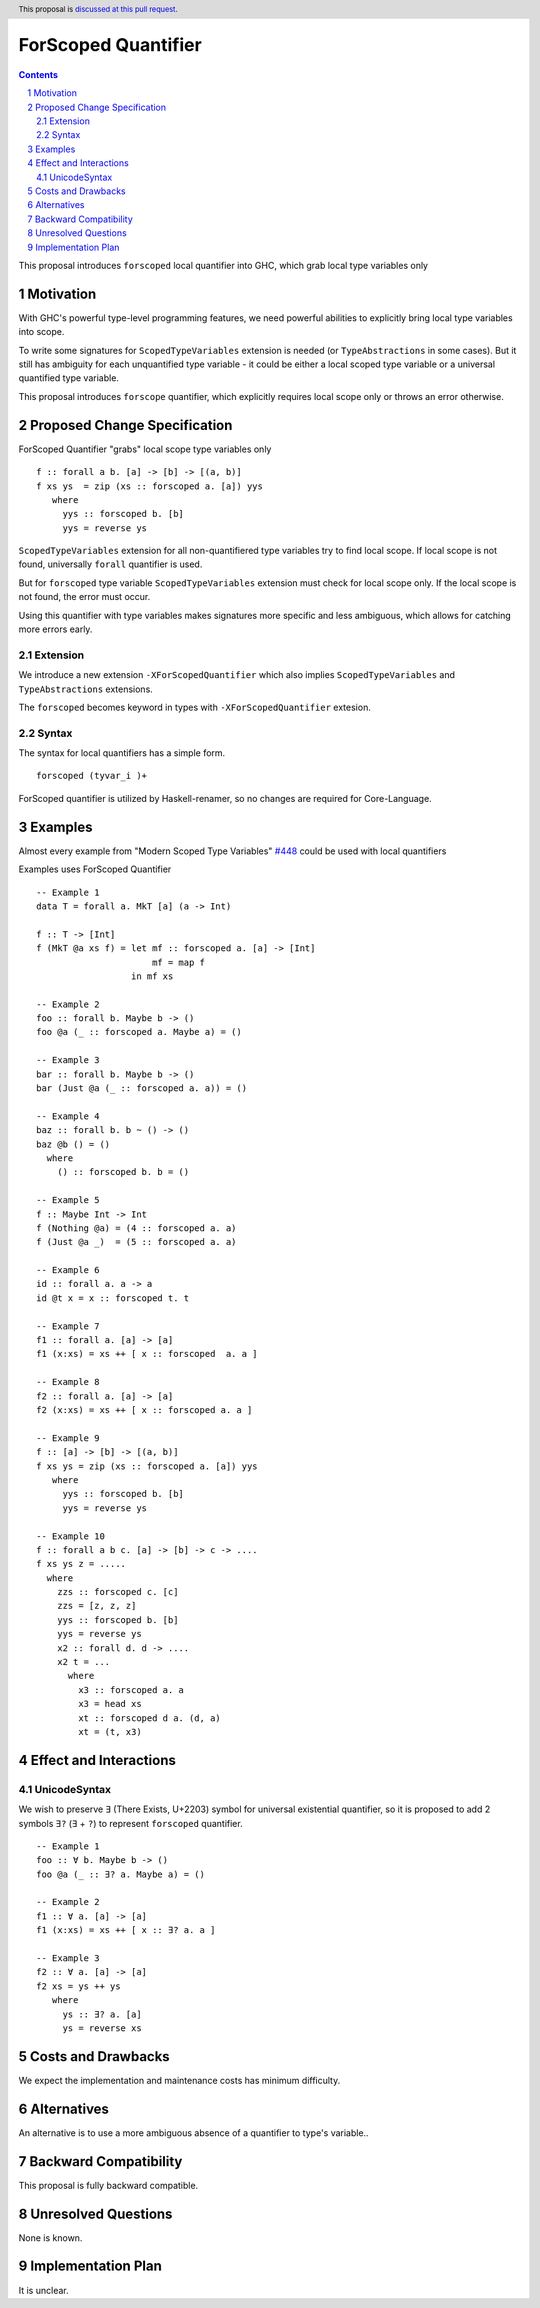====================
ForScoped Quantifier
====================

.. author:: Viktor WW
.. date-accepted::
.. ticket-url:: 
.. implemented::
.. highlight:: haskell
.. header:: This proposal is `discussed at this pull request <https://github.com/ghc-proposals/ghc-proposals/pull/709>`_.
.. sectnum::
.. contents::

.. _`#448`: https://github.com/ghc-proposals/ghc-proposals/blob/master/proposals/0448-type-variable-scoping.rst


This proposal introduces ``forscoped`` local quantifier into GHC, which grab local type variables only

Motivation
----------

With GHC's powerful type-level programming features, we need powerful abilities to explicitly bring local type variables into scope. 

To write some signatures for ``ScopedTypeVariables`` extension is needed (or ``TypeAbstractions`` in some cases). But it still has ambiguity for each unquantified type variable - it could be either a local scoped type variable or a universal quantified type variable.

This proposal introduces ``forscope`` quantifier, which explicitly requires local scope only or throws an error otherwise.


Proposed Change Specification
-----------------------------

ForScoped Quantifier "grabs" local scope type variables only
::

  f :: forall a b. [a] -> [b] -> [(a, b)]
  f xs ys  = zip (xs :: forscoped a. [a]) yys
     where
       yys :: forscoped b. [b]
       yys = reverse ys


``ScopedTypeVariables`` extension for all non-quantifiered type variables try to find local scope. If local scope is not found, universally ``forall`` quantifier is used.

But for ``forscoped`` type variable ``ScopedTypeVariables`` extension must check for local scope only. If the local scope is not found, the error must occur.

Using this quantifier with type variables makes signatures more specific and less ambiguous, which allows for catching more errors early.


Extension
~~~~~~~~~~~~

We introduce a new extension ``-XForScopedQuantifier`` which also implies ``ScopedTypeVariables`` and ``TypeAbstractions`` extensions.

The ``forscoped`` becomes keyword in types with ``-XForScopedQuantifier`` extesion.

Syntax
~~~~~~

The syntax for local quantifiers has a simple form.

::

  forscoped (tyvar_i )+

ForScoped quantifier is utilized by Haskell-renamer, so no changes are required for Core-Language.


Examples
--------

Almost every example from  "Modern Scoped Type Variables" `#448`_ could be used with local quantifiers

Examples uses ForScoped Quantifier
::

  -- Example 1
  data T = forall a. MkT [a] (a -> Int)
			
  f :: T -> [Int]
  f (MkT @a xs f) = let mf :: forscoped a. [a] -> [Int]
                        mf = map f
                    in mf xs

  -- Example 2
  foo :: forall b. Maybe b -> ()
  foo @a (_ :: forscoped a. Maybe a) = ()

  -- Example 3
  bar :: forall b. Maybe b -> ()
  bar (Just @a (_ :: forscoped a. a)) = ()

  -- Example 4
  baz :: forall b. b ~ () -> ()
  baz @b () = ()
    where
      () :: forscoped b. b = ()

  -- Example 5
  f :: Maybe Int -> Int
  f (Nothing @a) = (4 :: forscoped a. a)
  f (Just @a _)  = (5 :: forscoped a. a)

  -- Example 6
  id :: forall a. a -> a
  id @t x = x :: forscoped t. t

  -- Example 7
  f1 :: forall a. [a] -> [a]
  f1 (x:xs) = xs ++ [ x :: forscoped  a. a ]
  
  -- Example 8
  f2 :: forall a. [a] -> [a]
  f2 (x:xs) = xs ++ [ x :: forscoped a. a ]

  -- Example 9
  f :: [a] -> [b] -> [(a, b)]  
  f xs ys = zip (xs :: forscoped a. [a]) yys 
     where
       yys :: forscoped b. [b]
       yys = reverse ys

  -- Example 10
  f :: forall a b c. [a] -> [b] -> c -> ....
  f xs ys z = .....
    where
      zzs :: forscoped c. [c]
      zzs = [z, z, z] 
      yys :: forscoped b. [b]
      yys = reverse ys
      x2 :: forall d. d -> ....
      x2 t = ...
        where
	  x3 :: forscoped a. a
	  x3 = head xs
	  xt :: forscoped d a. (d, a)
	  xt = (t, x3)
  
 
Effect and Interactions
-----------------------

UnicodeSyntax
~~~~~~~~~~~~~

We wish to preserve ``∃`` (There Exists, U+2203) symbol for universal existential quantifier, so it is proposed to add 2 symbols ``∃?`` (``∃`` + ``?``) to represent ``forscoped`` quantifier.
::

  -- Example 1
  foo :: ∀ b. Maybe b -> ()
  foo @a (_ :: ∃? a. Maybe a) = ()

  -- Example 2
  f1 :: ∀ a. [a] -> [a]
  f1 (x:xs) = xs ++ [ x :: ∃? a. a ]

  -- Example 3
  f2 :: ∀ a. [a] -> [a]
  f2 xs = ys ++ ys
     where
       ys :: ∃? a. [a]
       ys = reverse xs

Costs and Drawbacks
-------------------

We expect the implementation and maintenance costs has minimum difficulty.


Alternatives
------------

An alternative is to use a more ambiguous absence of a quantifier to type's variable..


Backward Compatibility
----------------------

This proposal is fully backward compatible.


Unresolved Questions
--------------------

None is known.


Implementation Plan
-------------------

It is unclear.
